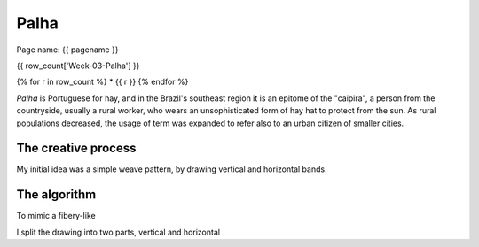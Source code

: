 =====
Palha
=====


Page name: {{ pagename }}  


{{ row_count['Week-03-Palha'] }}

{% for r in row_count %}
* {{ r }} 
{% endfor %}




|image0|

.. |image0| image:: assets/03-stockholm.png

*Palha* is Portuguese for hay, and in the Brazil's southeast region it is an epitome of the "caipira", 
a person from the countryside, usually a rural worker, who wears an unsophisticated form of hay hat to
protect from the sun. As rural populations decreased, the usage of term was expanded to refer also to an urban 
citizen of smaller cities.

The creative process
--------------------
My initial idea was a simple weave pattern, by drawing vertical and horizontal bands.


The algorithm
-------------
To mimic a fibery-like  


I split the drawing into two parts, vertical and horizontal 






 

